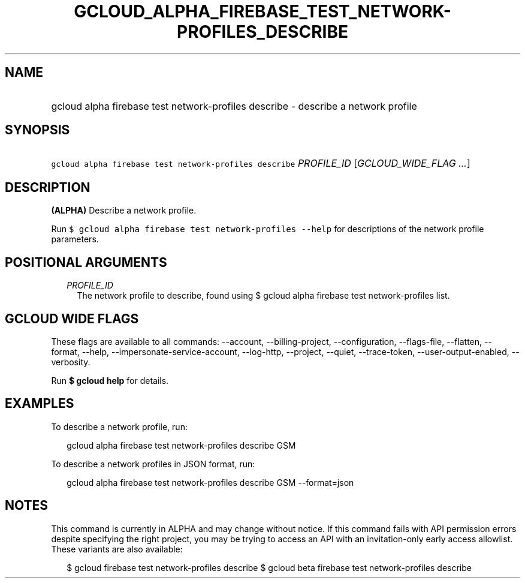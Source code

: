 
.TH "GCLOUD_ALPHA_FIREBASE_TEST_NETWORK\-PROFILES_DESCRIBE" 1



.SH "NAME"
.HP
gcloud alpha firebase test network\-profiles describe \- describe a network profile



.SH "SYNOPSIS"
.HP
\f5gcloud alpha firebase test network\-profiles describe\fR \fIPROFILE_ID\fR [\fIGCLOUD_WIDE_FLAG\ ...\fR]



.SH "DESCRIPTION"

\fB(ALPHA)\fR Describe a network profile.

Run \f5$ gcloud alpha firebase test network\-profiles \-\-help\fR for
descriptions of the network profile parameters.



.SH "POSITIONAL ARGUMENTS"

.RS 2m
.TP 2m
\fIPROFILE_ID\fR
The network profile to describe, found using $ gcloud alpha firebase test
network\-profiles list.


.RE
.sp

.SH "GCLOUD WIDE FLAGS"

These flags are available to all commands: \-\-account, \-\-billing\-project,
\-\-configuration, \-\-flags\-file, \-\-flatten, \-\-format, \-\-help,
\-\-impersonate\-service\-account, \-\-log\-http, \-\-project, \-\-quiet,
\-\-trace\-token, \-\-user\-output\-enabled, \-\-verbosity.

Run \fB$ gcloud help\fR for details.



.SH "EXAMPLES"

To describe a network profile, run:

.RS 2m
gcloud alpha firebase test network\-profiles describe GSM
.RE

To describe a network profiles in JSON format, run:

.RS 2m
gcloud alpha firebase test network\-profiles describe GSM \-\-format=json
.RE



.SH "NOTES"

This command is currently in ALPHA and may change without notice. If this
command fails with API permission errors despite specifying the right project,
you may be trying to access an API with an invitation\-only early access
allowlist. These variants are also available:

.RS 2m
$ gcloud firebase test network\-profiles describe
$ gcloud beta firebase test network\-profiles describe
.RE

